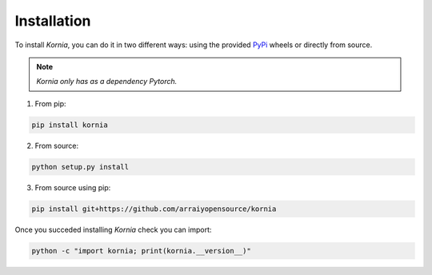 Installation
============

To install *Kornia*, you can do it in two different ways: using the provided `PyPi
<https://pypi.org/project/kornia//>`_ wheels or directly from source.

.. note::
    *Kornia only has as a dependency Pytorch.*

1. From pip:

.. code:: bash

    pip install kornia

2. From source:

.. code:: bash

    python setup.py install

3. From source using pip:

.. code:: bash

    pip install git+https://github.com/arraiyopensource/kornia

Once you succeded installing *Kornia* check you can import:

.. code:: bash

    python -c "import kornia; print(kornia.__version__)"